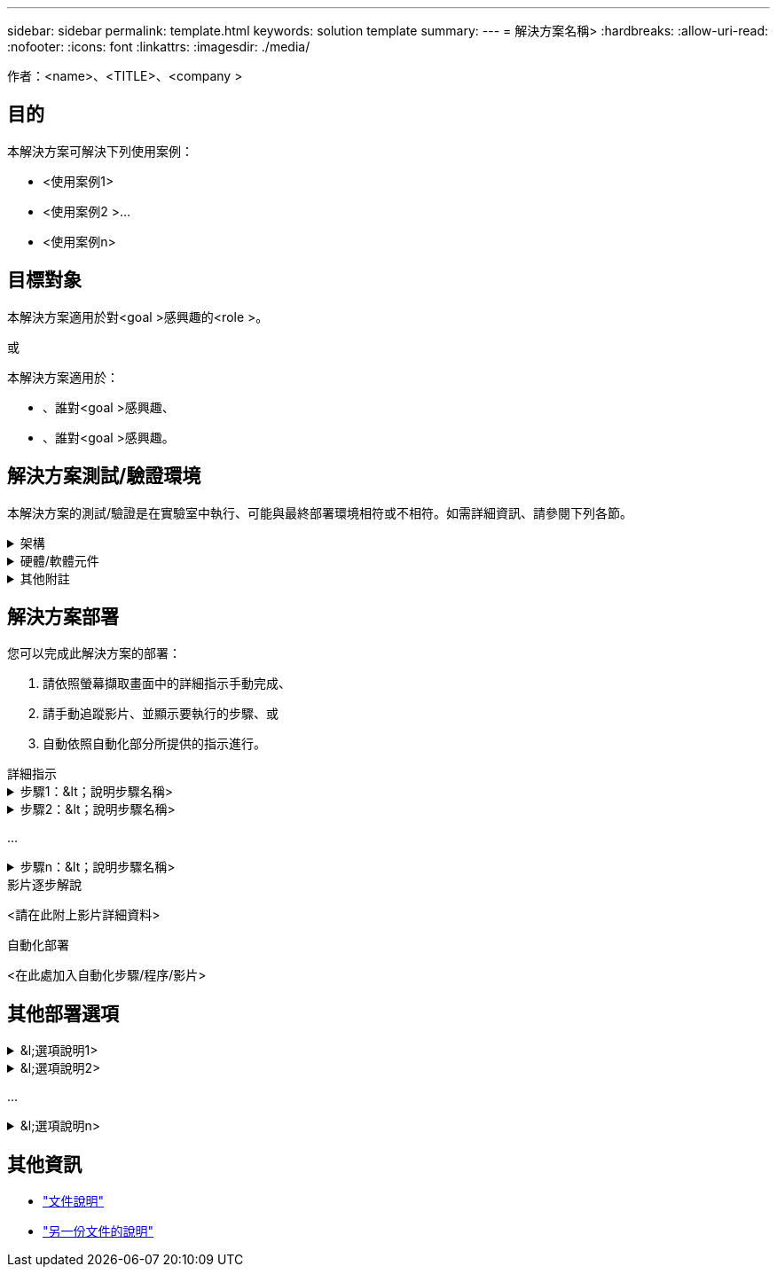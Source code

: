 ---
sidebar: sidebar 
permalink: template.html 
keywords: solution template 
summary:  
---
= 解決方案名稱>
:hardbreaks:
:allow-uri-read: 
:nofooter: 
:icons: font
:linkattrs: 
:imagesdir: ./media/


[role="lead"]
作者：<name>、<TITLE>、<company >



== 目的

本解決方案可解決下列使用案例：

* <使用案例1>
* <使用案例2 >...
* <使用案例n>




== 目標對象

本解決方案適用於對<goal >感興趣的<role >。

或

本解決方案適用於：

* 、誰對<goal >感興趣、
* 、誰對<goal >感興趣。




== 解決方案測試/驗證環境

本解決方案的測試/驗證是在實驗室中執行、可能與最終部署環境相符或不相符。如需詳細資訊、請參閱下列各節。

.架構
[%collapsible]
====
image::image-name.jpg[解決方案架構示意圖]

====
.硬體/軟體元件
[%collapsible]
====
|===


3+| *硬體* 


| <硬體名稱> | <機型/版本> | 更多資訊 


3+| *軟體* 


| 軟體名稱> | <版本> | 更多資訊 
|===
====
.其他附註
[%collapsible]
====
* 附註1.
* 附註2 ...
* 附註n


====


== 解決方案部署

您可以完成此解決方案的部署：

. 請依照螢幕擷取畫面中的詳細指示手動完成、
. 請手動追蹤影片、並顯示要執行的步驟、或
. 自動依照自動化部分所提供的指示進行。


[role="tabbed-block"]
====
.詳細指示
--
.步驟1：&lt；說明步驟名稱>
[%collapsible]
=====
. 工作1.
. 任務2 ...
. 工作n


=====
.步驟2：&lt；說明步驟名稱>
[%collapsible]
=====
. 工作1.
. 任務2 ...
. 工作n


=====
...

.步驟n：&lt；說明步驟名稱>
[%collapsible]
=====
. 工作1.
. 任務2 ...
. 工作n


=====
--
.影片逐步解說
--
<請在此附上影片詳細資料>

--
.自動化部署
--
<在此處加入自動化步驟/程序/影片>

--
====


== 其他部署選項

.&l;選項說明1>
[%collapsible]
====
<在此輸入選項的詳細資料>

====
.&l;選項說明2>
[%collapsible]
====
<在此輸入選項的詳細資料>

====
...

.&l;選項說明n>
[%collapsible]
====
<在此輸入選項的詳細資料>

====


== 其他資訊

* link:somewhere.html["文件說明"]
* link:somewhere-else.html["另一份文件的說明"]

